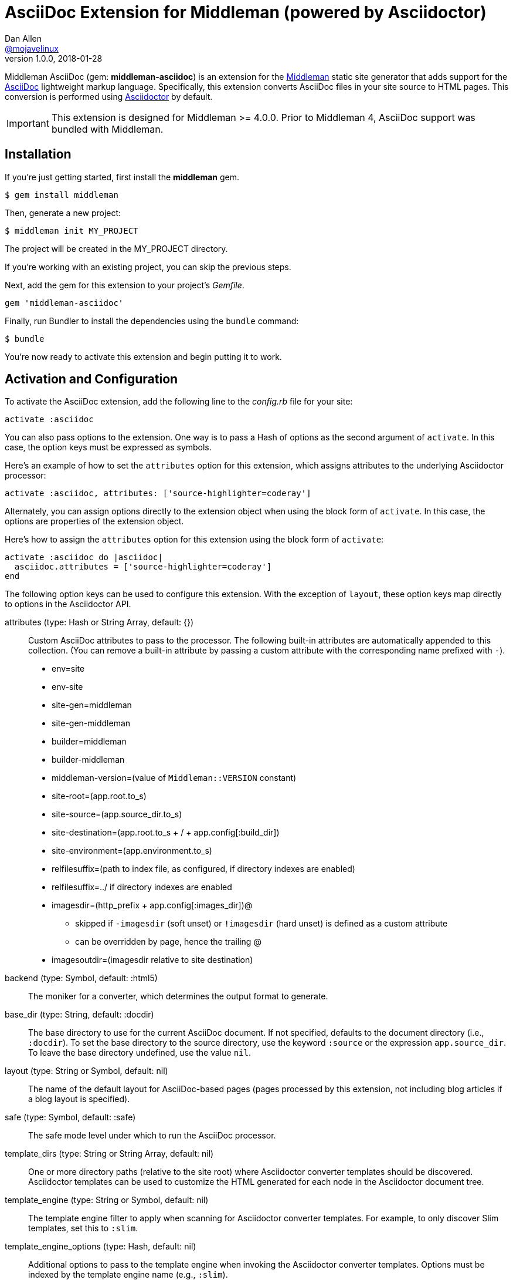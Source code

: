 = AsciiDoc Extension for Middleman (powered by Asciidoctor)
Dan Allen <https://github.com/mojavelinux[@mojavelinux]>
v1.0.0, 2018-01-28
// Settings:
:idprefix:
:idseparator: -
:hide-uri-scheme:
ifndef::env-github[:icons: font]
ifdef::env-github,env-browser[]
:toc: preamble
:toclevels: 1
endif::[]
ifdef::env-github[]
:status:
:outfilesuffix: .adoc
:!toc-title:
:important-caption: :exclamation:
:note-caption: :paperclip:
:tip-caption: :bulb:
:warning-caption: :warning:
endif::[]
// URIs:
:uri-repo: https://github.com/middleman/middleman-asciidoc
:uri-issues: https://github.com/middleman/middleman-asciidoc/issues
:uri-middleman: https://middlemanapp.com
:uri-middleman-forum: https://forum.middlemanapp.com
:uri-asciidoc: http://asciidoc.org
:uri-asciidoctor: http://asciidoctor.org
:uri-asciidoctor-diagram: {uri-asciidoctor}/docs/asciidoctor-diagram
:uri-asciidoctor-discuss: http://discuss.asciidoctor.org
:uri-gem: https://rubygems.org/gems/middleman-asciidoc
:uri-tilt: https://github.com/rtomayko/tilt
:uri-yaml: https://en.wikipedia.org/wiki/YAML
:uri-help-pr: https://help.github.com/articles/using-pull-requests
:img-gem: https://img.shields.io/gem/v/middleman-asciidoc.svg?label=gem
:uri-ci-appveyor: https://ci.appveyor.com/project/mojavelinux/middleman-asciidoc
:img-ci-appveyor: https://ci.appveyor.com/api/projects/status/e77c29uiaowv0ndf/branch/master?svg=true
:uri-ci-travis: https://travis-ci.org/middleman/middleman-asciidoc
:img-ci-travis: https://img.shields.io/travis/middleman/middleman-asciidoc/master.svg

ifdef::status[]
image:{img-gem}[Gem Version,link={uri-gem}]
image:{img-ci-travis}[Build Status (Travis CI),link={uri-ci-travis}]
image:{img-ci-appveyor}[Build Status (AppVeyor),link={uri-ci-appveyor}]
endif::[]

Middleman AsciiDoc (gem: *middleman-asciidoc*) is an extension for the {uri-middleman}[Middleman] static site generator that adds support for the {uri-asciidoc}[AsciiDoc] lightweight markup language.
Specifically, this extension converts AsciiDoc files in your site source to HTML pages.
This conversion is performed using {uri-asciidoctor}[Asciidoctor] by default.

IMPORTANT: This extension is designed for Middleman >= 4.0.0.
Prior to Middleman 4, AsciiDoc support was bundled with Middleman.

== Installation

If you're just getting started, first install the *middleman* gem.

 $ gem install middleman

Then, generate a new project:

 $ middleman init MY_PROJECT

The project will be created in the MY_PROJECT directory.

If you're working with an existing project, you can skip the previous steps.

Next, add the gem for this extension to your project's [.path]_Gemfile_.

[source,ruby]
----
gem 'middleman-asciidoc'
----

Finally, run Bundler to install the dependencies using the `bundle` command:

 $ bundle

You're now ready to activate this extension and begin putting it to work.

== Activation and Configuration

To activate the AsciiDoc extension, add the following line to the [.path]_config.rb_ file for your site:

[source,ruby]
----
activate :asciidoc
----

You can also pass options to the extension.
One way is to pass a Hash of options as the second argument of `activate`.
In this case, the option keys must be expressed as symbols.

Here's an example of how to set the `attributes` option for this extension, which assigns attributes to the underlying Asciidoctor processor:

[source,ruby]
----
activate :asciidoc, attributes: ['source-highlighter=coderay']
----

Alternately, you can assign options directly to the extension object when using the block form of `activate`.
In this case, the options are properties of the extension object.

Here's how to assign the `attributes` option for this extension using the block form of `activate`:

[source,ruby]
----
activate :asciidoc do |asciidoc|
  asciidoc.attributes = ['source-highlighter=coderay']
end
----

The following option keys can be used to configure this extension.
With the exception of `layout`, these option keys map directly to options in the Asciidoctor API.

attributes (type: Hash or String Array, default: {})::
Custom AsciiDoc attributes to pass to the processor.
The following built-in attributes are automatically appended to this collection.
(You can remove a built-in attribute by passing a custom attribute with the corresponding name prefixed with `-`).

* env=site
* env-site
* site-gen=middleman
* site-gen-middleman
* builder=middleman
* builder-middleman
* middleman-version=(value of `Middleman::VERSION` constant)
* site-root=(app.root.to_s)
* site-source=(app.source_dir.to_s)
* site-destination=(app.root.to_s + / + app.config[:build_dir])
* site-environment=(app.environment.to_s)
* relfilesuffix=(path to index file, as configured, if directory indexes are enabled)
* relfilesuffix=../ if directory indexes are enabled
* imagesdir=(http_prefix + app.config[:images_dir])@
 ** skipped if `-imagesdir` (soft unset) or `!imagesdir` (hard unset) is defined as a custom attribute
 ** can be overridden by page, hence the trailing @
* imagesoutdir=(imagesdir relative to site destination)

backend (type: Symbol, default: :html5)::
The moniker for a converter, which determines the output format to generate.

base_dir (type: String, default: :docdir)::
The base directory to use for the current AsciiDoc document.
If not specified, defaults to the document directory (i.e., `:docdir`).
To set the base directory to the source directory, use the keyword `:source` or the expression `app.source_dir`.
To leave the base directory undefined, use the value `nil`.

layout (type: String or Symbol, default: nil)::
The name of the default layout for AsciiDoc-based pages (pages processed by this extension, not including blog articles if a blog layout is specified).

safe (type: Symbol, default: :safe)::
The safe mode level under which to run the AsciiDoc processor.

template_dirs (type: String or String Array, default: nil)::
One or more directory paths (relative to the site root) where Asciidoctor converter templates should be discovered.
Asciidoctor templates can be used to customize the HTML generated for each node in the Asciidoctor document tree.

template_engine (type: String or Symbol, default: nil)::
The template engine filter to apply when scanning for Asciidoctor converter templates.
For example, to only discover Slim templates, set this to `:slim`.

template_engine_options (type: Hash, default: nil)::
Additional options to pass to the template engine when invoking the Asciidoctor converter templates.
Options must be indexed by the template engine name (e.g., `:slim`).

TIP: The full set of options can be seen on your preview server's config page at the path [.path]_/__middleman/config/_.

The following implicit attributes are passed to the AsciiDoc processor prior to the page being converted, making them available to both the AsciiDoc source and extensions:

* outfile - the absolute path of the output (HTML) file
* outdir - the absolute path of the directory containing the output file

In addition to the `outdir` attribute, the `:to_dir` option is also passed to the AsciiDoc processor, and subsequently available on the parsed document object.
This option may be useful for certain integrations, such as Asciidoctor Diagram.

=== Configuring Specific Pages

You can pass extra attributes and other options to the AsciiDoc processor for a given page (or set of pages) using the `:renderer_options` option of the `page` directive (where the "`renderer`" is the AsciiDoc processor):

[source,ruby]
----
page 'manual', renderer_options: {
  attributes: { 'sectanchors' => '' }
}
----

NOTE: The first argument to the `page` directive is the page ID.
The page ID is computed by starting with the path of the source file relative to the source directory, then removing the template extension (i.e., the AsciiDoc extension), then removing the `.html` extension, if present.
For example, the page ID for both [.path]_home.adoc_ and [.path]_home.html.adoc_ is `home`.

WARNING: Attributes passed to the page directive must be specified as a Hash and receive no additional processing.

You can add extra attributes to a page more concisely using the `:attributes` option on the page directive:

[source,ruby]
----
page 'manual', attributes: { 'sectanchors' => '' }
----

The `:attributes` option on the page directive takes precedence over the `:attributes` option in `:renderer_options`.

=== Defining Additional Site Attributes

Middleman doesn't have a predefined schema for site-related data, such as the title, url, and author.
However, since this information is needed for most sites, authors end up defining one themselves.
This section describes how to make this site-related information available to your AsciiDoc documents as attributes.

To maintain consistently with integrations for other site generators, we'll use `site-` as the prefix for site-related attributes.
For example, the site title will be named `site-title`.

First, we assume you've created a data file named [.path]_site.yml_ in the data directory.
For example:

.data/site.yml
[source,yml]
----
title: Site Title
url: http://example.com
description: An awesome site.
author: Joe Cool
----

The information in this file is available via the variable path `app.data.site`.
The next step is to convert this information into AsciiDoc attributes.

Inside the activate block for the AsciiDoc extension, convert this data into attributes to pass to AsciiDoc, then assign the result to the `attributes` property of the extension.

[source,ruby]
----
activate :asciidoc do |asciidoc|
  attributes = {}
  allowed_value_types = [String, Numeric, TrueClass, FalseClass, Date, Time]
  app.data.site.inject(attributes) do |accum, (k, v)|
    accum[%(site-#{k})] = v if allowed_value_types.detect {|type| type === v }
    accum
  end
  asciidoc.attributes = attributes
end
----

You can now access these attributes from any AsciiDoc document in the site.
For example, to reference the site title, you'd use:

[source,asciidoc]
----
{site-title}
----

If you want to support nested properties (e.g., `site.blog.title`), you can refactor the code above into a function you can call recursively.
The convention is to flatten these paths into attribute names using the hyphen character (e.g., `site-blog-title`).

== Creating Pages

Each AsciiDoc file in the source directory (except for files that begin with `+_+` or which are located in a directory that begins with `+_+`) becomes a page in the site.
AsciiDoc files can have the file extension `.adoc` or `.html.adoc`.
These extensions are stripped and replaced with the value of the `outfilesuffix` attribute, which defaults to `.html`.

NOTE: For details about how the file extension is substituted, see the discussion in {uri-issues}/7[issue #7].

To add a page composed in AsciiDoc, simply add an AsciiDoc file that has one of the aforementioned AsciiDoc file extensions to the project source directory.

.sample.adoc
[source,asciidoc]
....
= Sample Page
:page-layout: page
:uri-asciidoctor: http://asciidoctor.org

This is a sample page composed in AsciiDoc.
The Middleman AsciiDoc extension converts it to HTML using {uri-asciidoctor}[Asciidoctor].

[source,ruby]
----
puts "Hello, World!"
----
....

=== Adding Custom Page Data

AsciiDoc attributes defined in the document header whose names begin with `page-` are promoted to page data (aka front matter).
The part of the name after the `page-` prefix is used as the entry's key (e.g., page-layout becomes layout).
The value is parsed as {uri-yaml}[YAML] data (that which can be expressed in a single line).

In addition to these explicit page attributes, the following AsciiDoc attributes are also promoted to page data:

* doctitle (i.e., the document title) (becomes title)
* author (becomes author.name)
* email (becomes author.email or author.url)
 ** if value matches the pattern `url[@username]`, author.username is also set
* authors (converted to an Array of Author objects)
* revdate (becomes date; value is converted to a Time object)
* keywords (value is kept as a String)
* description

TIP: You can continue to specify page data using the front matter header.
Keep in mind that the AsciiDoc `page-` attributes override matching entries in the front matter header.

NOTE: If you specify a time zone in the value of the `revdate` attribute, that time zone is honored.
Otherwise, the date specified is assumed to have the time zone set for the application.
You can define the application time zone in [.path]_config.rb_ using `set :time_zone` (a setting shared with the blog extension).
If you don't specify a time zone in the page's date or for the application, dates are assumed to be UTC.

=== Specifying a Layout

The most important of these page attributes is `page-layout`, which determines the layout that is applied to the page.
Middleman will look for the first file that matches this root name under the source directory and use it as the layout.
For example, if `page-layout` has the value `page`, Middleman might resolve a layout named [.path]_page.erb_.
You can set the extension of the layout file using the `page-layout-engine` attribute.

If a layout is not specified, or the value of the `page-layout` attribute is empty, the default layout for the site is used.

You can set a default layout for all pages in [.path]_config.rb_ using:

[source,ruby]
----
set :layout, :name_of_layout
----

Alternately, you can set a default layout just for AsciiDoc-based pages (pages processed by this extension) in [.path]_config.rb_ using:

[source,ruby]
----
activate :asciidoc, layout: :name_of_layout
----

Finally, you can set the layout for a specific page or group of pages using the `page` directive.
This is an alternate way to define front matter for a page.

[source,ruby]
----
page 'home', layout: :name_of_layout
----

TIP: When you define the layout in [.path]_config.rb_, you can specify the value either as a String or a Symbol.

If you don't set the layout in [.path]_config.rb_, the default layout is considered unset.
(The one exception to this rule is the layout for blog articles, which is controlled by the configuration for the blog extension).

AsciiDoc-based pages are configured to use the automatic layout by default (i.e., the `page-layout` attribute is set to blank).
If you unset the `page-layout` attribute, the AsciiDoc processor will handle generating a standalone document (`header_footer: true`).
In this case, the page will appear like an HTML file that is generated by the AsciiDoc processor directly.

Here are the different ways to specify a layout:

* `:page-layout:`, `:page-layout: _auto_layout`, or _not specified_ -- use the automatic layout (default: layout)
* `:page-layout: custom` -- use the page layout named "`custom`" (e.g., [.path]_custom.erb_)
* `:!page-layout:` or `:page-layout: false` -- generate a standalone HTML document
* `:page-layout: ~` or `:page-layout: null` -- generate a page without a layout (don't wrap content in a layout)

.Layout for blog posts
WARNING: If you're using the Middleman Blog extension to write blog posts, the `layout` property on the blog configuration overrides the default layout, but you can still override that setting using the `page-layout` attribute in each post.

==== Accessing the AsciiDoc Configuration From a Layout

You can access the global configuration for the AsciiDoc extension from a layout template using the variable path `app.config.asciidoc` (Hash).

For example, let's say you want to reference the location stored in the `imagesoutdir` attribute.
You can do so in an ERB template using:

----
<%= app.config.asciidoc[:attributes]['imagesoutdir'] %>
----

Other processor options, such as `:safe`, are available from the `app.config.asciidoc` variable path.

If you want to access the options passed to the AsciiDoc processor for the current page, use the variable path `current_page.options[:renderer_options]` (Hash) instead.

For example, let's say you want to access the resolved base directory for the current page.
You can do so in an ERB template using:

----
<%= current_page.options[:renderer_options][:base_dir] %>
----

Other processor options, such as `:attributes`, are available from the `current_page.options[:renderer_options]` variable path.

==== Accessing the AsciiDoc Document From a Layout

You can access the document model for the current AsciiDoc-based page from the page layout as follows:

----
<%= current_page.data.document %>
----

This object is an instance of `Asciidoctor::Document`.
It can be used, for instance, to output a table of contents for the current page:

----
<% if (doc = current_page.data.document) %>
<%= doc.converter.convert doc, 'outline', toclevels: 3 %>
<% end %>
----

For more information about this API, refer to the http://www.rubydoc.info/gems/asciidoctor/Asciidoctor/Document[API documentation].

=== Ignoring a Page

In addition to the normal ignore filter in Middleman, you can also control whether a page is ignored from AsciiDoc.
To mark a page as ignored from AsciiDoc, set the `page-ignored` attribute in the AsciiDoc document header to any value other than `false`, as follows:

[source,asciidoc]
----
= Ignored Page
:page-ignored:
----

Once this page attribute is detected, no further processing is performed on the document by this extension.

=== Marking an Article as a Draft

If you're using the Middleman Blog extension, you can mark an article as a draft so it does not get published.
To do so, assign the value `false` the page attribute named `page-published` in the AsciiDoc document header, as follows:

[source,asciidoc]
----
= Draft Article
:page-published: false
----

This effectively sets the `published` key in the page data to `false`.
Recall that the AsciiDoc extension converts the value of page attributes as a YAML value, which means the string literal "`false`" becomes the boolean value `false`.
Middleman then knows not to publish this article.

Another option is to set the date of the article way into the future.

[source,asciidoc]
----
= Future Post
Author Name
3001-01-01
----

By default, the blog extension does not publish articles with a future date.

=== Linking Between Pages

You can link from one page to another using an {uri-asciidoctor}/docs/user-manual/#inter-document-cross-references[inter-document xref].
Let's say you have the following two pages in the source directory:

* about.adoc
* team.adoc

You can link from the about page to the team page using the following:

[source,asciidoc]
----
Meet our <<team.adoc#,team>>.
----

The `.adoc#` suffix indicates the xref targets another page.
The target is the path from the current page to the other page (a source-to-source reference).
This reference is then converted to the following HTML:

[source,html]
----
Meet our <a href="team.html">team</a>.
----

Of course, we're assuming there that the input maps 1-to-1 to the output.
That assumption breaks down as soon as you enable directory indexes.

When directory indexes are enabled, each page is moved into its own folder and renamed to index.html.
So how does the xref work in that case?

This extension provides built-in support for directory indexes.
When the directory indexes extension is enabled, this extension automatically defines the `relfileprefix` and `relfilesuffix` attributes on the AsciiDoc document.
The `relfilesuffix` attribute honors both the `:trailing_slash` and `:strip_index_file` options in Middleman.
However, you have to make one change to your pages for these attributes to work with the xref macro.

Below the document header (but *not in* the document header), you must assign the `outfilesuffix` attribute to the value of the `relfilesuffix` attribute.
Here's an example:

[source,asciidoc]
----
= About Us

// ^ the previous blank line is required!
\ifdef::relfilesuffix[:outfilesuffix: {relfilesuffix}]

...

Meet our <<team.adoc#,team>>.
----

With the help of the `outfilesuffix` assignment, Asciidoctor automatically produces the correct link to the other page.

[source,html]
----
Meet our <a href="../team/">team</a>.
----

Optionally, you can construct the link manually using:

[source,asciidoc]
----
Meet our link:{relfileprefix}team{relfilesuffix}[team].
----

I think you'll agree that using the xref macro is simpler.

=== Controlling the Destination Path

By default, Middleman does not support controlling the destination path from the page data, often called a permalink.
However, with the addition of a simple extension, it's possible to enable this feature.

Start by adding the following Ruby code to the file [.path]_lib/permalink.rb_.

.lib/permalink.rb
[source,ruby]
----
class Permalink < Middleman::Extension
  # Run after front matter extension (priority: 20), after the AsciiDoc extension (priority: 30),
  # and before other third-party extensions (priority: 50).
  self.resource_list_manipulator_priority = 35

  def manipulate_resource_list resources
    resources.each do |resource|
      if !resource.ignored? && (resource.respond_to? :data) && (permalink = resource.data.permalink)
        permalink = permalink.slice 1, permalink.length if permalink.start_with? '/'
        resource.destination_path = %(#{permalink}#{resource.ext})
      end
    end
  end
end

Middleman::Extensions.register :permalink, Permalink
----

Next, require and activate this extension in the [.path]_config.rb_ file for your site:

[source,ruby]
----
require_relative 'lib/permalink'
activate :permalink
----

You can now customize the destination path for any AsciiDoc-based page by adding the following attribute entry to the document header:

[source,asciidoc]
----
:page-permalink: custom-destination-path
----

Customize the destination path to your liking.
The leading forward slash (`/`) is optional.

== Building Your Site

You can now build your site using:

 $ middleman build

or preview it using:

 $ middleman serve

If you're using Bundler, use the following commands instead:

 $ bundle exec middleman build
 $ bundle exec middleman serve

== Customizing the HTML

You can use templates to customize the HTML Asciidoctor generates for the pages in your site.
Each template file corresponds to a node in the AsciiDoc document tree (aka AST).
Template files can be composed in any templating language supported by {uri-tilt}[Tilt].

Follow the steps below to configure Asciidoctor to use custom templates when converting AsciiDoc documents to HTML.

=== Step {counter:step}: Add Required Gems

You'll first need to add the *thread_safe* gem to your [.path]_Gemfile_.
If you plan to use a template language other than ERB (.erb) or InterpolatedString (.str), you'll also need to add the dependency for the template language.
We've decided to use Slim for this example, so we need to also add the *slim* gem.

[source,ruby]
----
gem 'slim', '~> 3.0.9'
gem 'thread_safe', '~> 0.3.6'
----

=== Step {counter:step}: Install New Gems

Now run the `bundle` command to install the new gems.

 $ bundle

=== Step {counter:step}: Create a Templates Folder

Next, create a new folder in your site named [.path]_asciidoc_templates_ to store your templates for AsciiDoc.

 $ mkdir asciidoc_templates

We don't put this folder under the [.path]_source_ directory since we don't need Middleman monitoring it.
//We prefix the folder name with an underscore so it doesn't get included in the sitemap (i.e., Middleman won't look for pages in this folder).

=== Step {counter:step}: Configure Asciidoctor to Load Templates

In your site's [.path]_config.rb_ file, configure Asciidoctor to load the templates by setting the `:template_dirs` option (and optionally the `:template_engine` option) when activating the extension:

[source,ruby]
----
activate :asciidoc, template_dirs: 'asciidoc_templates', template_engine: :slim
----

=== Step {counter:step}: Compose a Template

The final step is to compose a template.
We'll be customizing the unordered list node.
Add a file named [.path]_ulist.html.slim_ to the [.path]_asciidoc_templates_ directory.
Populate the file with the following contents:

.asciidoc_templates/ulist.html.slim
[source,slim]
----
- if title?
  figure.list.unordered id=id
    figcaption=title
    ul class=[style, role]
      - items.each do |_item|
        li
          span.primary=_item.text
          - if _item.blocks?
            =_item.content
- else
  ul id=id class=[style, role]
    - items.each do |_item|
      li
        span.primary=_item.text
        - if _item.blocks?
          =_item.content
----

The next time you build your site, Asciidoctor will use your custom template to generate HTML for all unordered lists converted from AsciiDoc.

== Using Asciidoctor Diagram

You can use {uri-asciidoctor-diagram}[Asciidoctor Diagram] (gem: *asciidoctor-diagram*) to generate diagrams from plain text defined in specially marked literal blocks.
Follow the steps below to enable Asciidoctor Diagram in your Middleman site.

=== Step {counter:diagram-step}: Add the Asciidoctor Diagram Gem

You'll first need to add the *asciidoctor-diagram* gem to your [.path]_Gemfile_.

[source,ruby]
----
gem 'asciidoctor-diagram'
----

If you plan to make diagrams that rely on external commands, such as graphviz (dot), you may need to install additional external applications.
Consult the {uri-asciidoctor-diagram}#specifying-diagram-generator-paths[Asciidoctor Diagram docs] for further instructions.

=== Step {counter:diagram-step}: Install New Gems

Now run the `bundle` command to install the gem.

 $ bundle

=== Step {counter:diagram-step}: Switch Asciidoctor to Unsafe Mode

This step is very important.
You must change Asciidoctor to unsafe mode.
Don't worry, it's not that unsafe.
It just means that Asciidoctor Diagram will be able to write the generated image to a parent directory of the source file.

[source,ruby]
----
activate :asciidoc, safe: :unsafe
----

=== Step {counter:diagram-step}: Skip Build Clean

To prevent Middleman from removing the generated images when you run the `build` command, you need to add the following function to [.path]_config.rb_.

[source,ruby]
----
set :skip_build_clean, proc {|f| f.start_with? 'build/images/' }
----

This step is necessary since the generated images don't get registered with the sitemap.
As a result, Middleman inconveniently wants to remove them for you.

=== Step {counter:diagram-step}: Start Making Diagrams

At this point, you're all set to start making diagrams!
Just create an AsciiDoc page in the source folder and populate it with the following contents:

[source,html]
----
= Diagrams FTW!

Here's a document symbol generated by ditaa.

[ditaa,document,png]
....
+----+
|{d} |
|    |
+----+
....
----

The next time you generate the site, Asciidoctor Diagram replaces the literal block that has the style `ditaa` with a generated diagram.
The diagram image ends up in the images folder under the build folder (build/images/document.png).
The corresponding `<img>` element in the HTML refers to this image using a root-relative path (/images/document.png).
Asciidoctor Diagram caches information about the image under the [.path]_.asciidoctor/diagram_ folder relative to the project root (MM_ROOT).
This folder is safe to delete.

=== Limitations

There are limitations with using Asciidoctor Diagram with Middleman.
Since Asciidoctor Diagram generates the images during AsciiDoc conversion, Middleman doesn't know about these resources (since they don't get registered in Middleman's sitemap).
As a result, there are two things you must be aware of:

* Diagrams won't be shown when using the preview server (server)
* Middleman will try to purge the generated images when building the site (build)

To prevent Middleman from purging the diagrams, you need to add the "`skip build clean`" function mentioned above.

== Community

The official community forum for Middleman can be found at {uri-middleman-forum}.
For questions related to this extension or general questions about AsciiDoc, please post to the Asciidoctor discussion list at {uri-asciidoctor-discuss}.

== Bug Reports

Github Issues are used for managing bug reports and feature requests.
If you run into issues, please search the issues and submit new problems in the project's {uri-issues}[issue tracker].

The best way to get quick responses to your issues and swift fixes to your bugs is to submit detailed bug reports, include test cases and respond to developer questions in a timely manner.
Even better, if you know Ruby, you can submit {uri-help-pr}[pull requests] containing Cucumber Features which describe how your feature should work or exploit the bug you are submitting.

== How to Run Tests

The tests are based on Cucumber.
Here's how to clone the project and run the tests.

. Clone the repository:
+
[subs=attributes+]
 $ git clone {uri-repo} &&
   cd "`basename $_`"

. Install Bundler (if not already installed):

 $ gem install bundler

. Run Bundler (from the project root) to install the gem dependencies:

 $ bundle

. Run test cases (based on Cucumber) using Rake:

 $ bundle exec rake cucumber

== Copyright

Copyright (C) 2014-2018 Dan Allen and the Asciidoctor Project.
Free use of this software is granted under the terms of the MIT License.
For the full text of the license, see the <<LICENSE.adoc#,LICENSE>> file.
